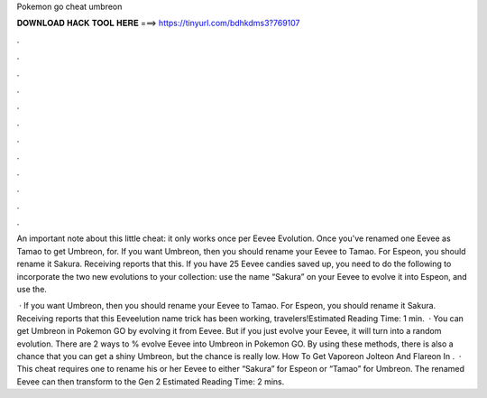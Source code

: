 Pokemon go cheat umbreon



𝐃𝐎𝐖𝐍𝐋𝐎𝐀𝐃 𝐇𝐀𝐂𝐊 𝐓𝐎𝐎𝐋 𝐇𝐄𝐑𝐄 ===> https://tinyurl.com/bdhkdms3?769107



.



.



.



.



.



.



.



.



.



.



.



.

An important note about this little cheat: it only works once per Eevee Evolution. Once you've renamed one Eevee as Tamao to get Umbreon, for. If you want Umbreon, then you should rename your Eevee to Tamao. For Espeon, you should rename it Sakura. Receiving reports that this. If you have 25 Eevee candies saved up, you need to do the following to incorporate the two new evolutions to your collection: use the name “Sakura” on your Eevee to evolve it into Espeon, and use the.

 · If you want Umbreon, then you should rename your Eevee to Tamao. For Espeon, you should rename it Sakura. Receiving reports that this Eeveelution name trick has been working, travelers!Estimated Reading Time: 1 min.  · You can get Umbreon in Pokemon GO by evolving it from Eevee. But if you just evolve your Eevee, it will turn into a random evolution. There are 2 ways to % evolve Eevee into Umbreon in Pokemon GO. By using these methods, there is also a chance that you can get a shiny Umbreon, but the chance is really low. How To Get Vaporeon Jolteon And Flareon In .  · This cheat requires one to rename his or her Eevee to either “Sakura” for Espeon or “Tamao” for Umbreon. The renamed Eevee can then transform to the Gen 2 Estimated Reading Time: 2 mins.
